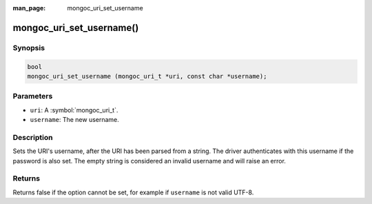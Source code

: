 :man_page: mongoc_uri_set_username

mongoc_uri_set_username()
=========================

Synopsis
--------

.. code-block:: c

  bool
  mongoc_uri_set_username (mongoc_uri_t *uri, const char *username);

Parameters
----------

* ``uri``: A :symbol:`mongoc_uri_t`.
* ``username``: The new username.

Description
-----------

Sets the URI's username, after the URI has been parsed from a string. The driver authenticates with this username if the password is also set. The empty string is considered an invalid username and will raise an error.

Returns
-------

Returns false if the option cannot be set, for example if ``username`` is not valid UTF-8.

